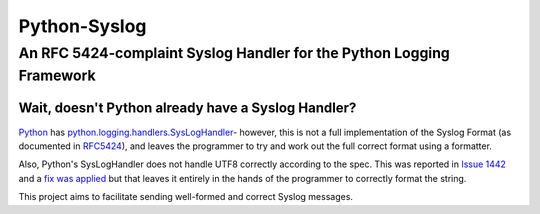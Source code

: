 =============== 
 Python-Syslog
===============

-----------------------------------------------------------------------
 An RFC 5424-complaint Syslog Handler for the Python Logging Framework
-----------------------------------------------------------------------

Wait, doesn't Python already have a Syslog Handler?
---------------------------------------------------

Python_ has `python.logging.handlers.SysLogHandler`_- however, this is not a full implementation of the Syslog Format (as documented in RFC5424_), and leaves the programmer to try and work out the full correct format using a formatter.

Also, Python's SysLogHandler does not handle UTF8 correctly according to the spec. This was reported in `Issue 1442`_ and a `fix was applied`_ but that leaves it entirely in the hands of the programmer to correctly format the string.

This project aims to facilitate sending well-formed and correct Syslog messages.

.. _Python: http://www.python.org/
.. _python.logging.handlers.SysLogHandler: http://docs.python.org/2/library/logging.handlers.html#sysloghandler
.. _RFC5424: http://tools.ietf.org/html/rfc5424
.. _Issue 1442: http://bugs.python.org/issue14452
.. _fix was applied: http://bugs.python.org/issue14452#msg158447